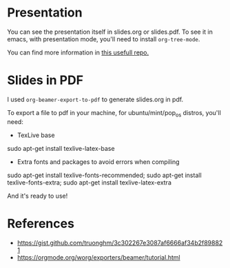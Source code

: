 #+title:
#+author: hgp22

* Presentation

You can see the presentation itself in slides.org or slides.pdf. 
To see it in emacs, with presentation mode, you'll need to install
=org-tree-mode=.

You can find more information in [[https://github.com/hgp22/emacs-config/tree/main/Presentations][this usefull repo.]]

* Slides in PDF

I used =org-beamer-export-to-pdf= to generate slides.org in pdf.

To export a file to pdf in your machine, for ubuntu/mint/pop_os distros, you'll need:

- TexLive base
#+begin_src: bash
sudo apt-get install texlive-latex-base
#+end_src

- Extra fonts and packages to avoid errors when compiling
#+begin_src: bash
sudo apt-get install texlive-fonts-recommended;
sudo apt-get install texlive-fonts-extra;
sudo apt-get install texlive-latex-extra
#+end_src

And it's ready to use!

* References

- https://gist.github.com/truonghm/3c302267e3087af6666af34b2f898821
- https://orgmode.org/worg/exporters/beamer/tutorial.html
